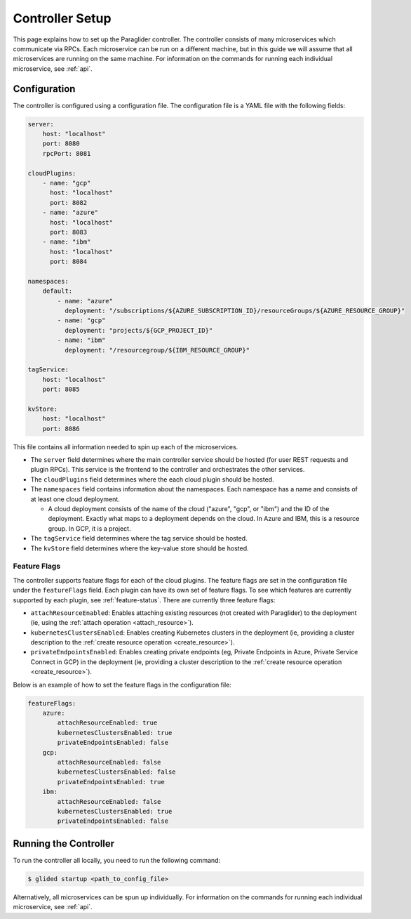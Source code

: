 .. _controllersetup:

Controller Setup
==================
This page explains how to set up the Paraglider controller. The controller consists of many microservices which communicate via RPCs. 
Each microservice can be run on a different machine, but in this guide we will assume that all microservices are running on the same machine.
For information on the commands for running each individual microservice, see :ref:`api`.

Configuration
---------------
The controller is configured using a configuration file. The configuration file is a YAML file with the following fields:

.. code-block:: yaml

    server: 
        host: "localhost"
        port: 8080
        rpcPort: 8081

    cloudPlugins:
        - name: "gcp"
          host: "localhost"
          port: 8082
        - name: "azure"
          host: "localhost"
          port: 8083
        - name: "ibm"
          host: "localhost"
          port: 8084

    namespaces: 
        default:
            - name: "azure"
              deployment: "/subscriptions/${AZURE_SUBSCRIPTION_ID}/resourceGroups/${AZURE_RESOURCE_GROUP}"
            - name: "gcp"
              deployment: "projects/${GCP_PROJECT_ID}"
            - name: "ibm"
              deployment: "/resourcegroup/${IBM_RESOURCE_GROUP}"

    tagService:
        host: "localhost"
        port: 8085

    kvStore:
        host: "localhost"
        port: 8086

This file contains all information needed to spin up each of the microservices.

* The ``server`` field determines where the main controller service should be hosted (for user REST requests and plugin RPCs). This service is the frontend to the controller and orchestrates the other services.
* The ``cloudPlugins`` field determines where the each cloud plugin should be hosted.
* The ``namespaces`` field contains information about the namespaces. Each namespace has a name and consists of at least one cloud deployment.

  * A cloud deployment consists of the name of the cloud ("azure", "gcp", or "ibm") and the ID of the deployment. Exactly what maps to a deployment depends on the cloud. In Azure and IBM, this is a resource group. In GCP, it is a project.

* The ``tagService`` field determines where the tag service should be hosted.
* The ``kvStore`` field determines where the key-value store should be hosted.

.. note: 
    The key-value store service can be omitted if none of the plugins require it. Currently, only the IBM plugin requires it.

.. _feature_flags:

Feature Flags
~~~~~~~~~~~~~
The controller supports feature flags for each of the cloud plugins. 
The feature flags are set in the configuration file under the ``featureFlags`` field. 
Each plugin can have its own set of feature flags.
To see which features are currently supported by each plugin, see :ref:`feature-status`.
There are currently three feature flags:

* ``attachResourceEnabled``: Enables attaching existing resources (not created with Paraglider) to the deployment (ie, using the :ref:`attach operation <attach_resource>`).
* ``kubernetesClustersEnabled``: Enables creating Kubernetes clusters in the deployment (ie, providing a cluster description to the :ref:`create resource operation <create_resource>`).
* ``privateEndpointsEnabled``: Enables creating private endpoints (eg, Private Endpoints in Azure, Private Service Connect in GCP) in the deployment (ie, providing a cluster description to the :ref:`create resource operation <create_resource>`).

Below is an example of how to set the feature flags in the configuration file:

.. code-block:: yaml

    featureFlags:
        azure:
            attachResourceEnabled: true
            kubernetesClustersEnabled: true
            privateEndpointsEnabled: false
        gcp:
            attachResourceEnabled: false
            kubernetesClustersEnabled: false
            privateEndpointsEnabled: true
        ibm:
            attachResourceEnabled: false
            kubernetesClustersEnabled: true
            privateEndpointsEnabled: false

.. note:
    All feature flags are set to ``false`` by default. If a feature flag is not set, it will be treated as false.


Running the Controller
-----------------------
To run the controller all locally, you need to run the following command:

.. code-block:: console

    $ glided startup <path_to_config_file>

Alternatively, all microservices can be spun up individually. For information on the commands for running each individual microservice, see :ref:`api`.
